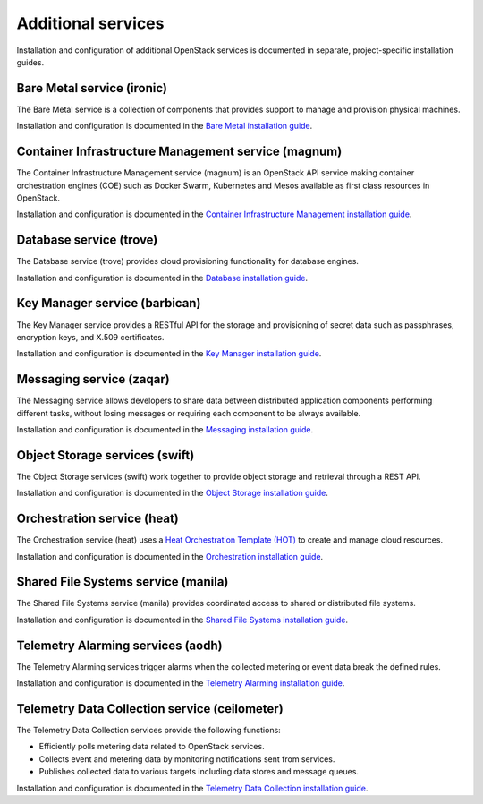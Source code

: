 .. _additional-services:

===================
Additional services
===================

Installation and configuration of additional OpenStack services is documented
in separate, project-specific installation guides.

Bare Metal service (ironic)
===========================

The Bare Metal service is a collection of components that provides
support to manage and provision physical machines.

Installation and configuration is documented in the
`Bare Metal installation guide
<http://docs.openstack.org/project-install-guide/baremetal/newton/>`_.

Container Infrastructure Management service (magnum)
====================================================

The Container Infrastructure Management service (magnum) is an OpenStack API
service making container orchestration engines (COE) such as Docker Swarm,
Kubernetes and Mesos available as first class resources in OpenStack.

Installation and configuration is documented in the
`Container Infrastructure Management installation guide
<http://docs.openstack.org/project-install-guide/container-infrastructure-management/newton/>`_.

Database service (trove)
========================

The Database service (trove) provides cloud provisioning functionality for
database engines.

Installation and configuration is documented in the
`Database installation guide
<http://docs.openstack.org/project-install-guide/database/newton/>`_.

Key Manager service (barbican)
==============================

The Key Manager service provides a RESTful API for the storage and provisioning
of secret data such as passphrases, encryption keys, and X.509 certificates.

Installation and configuration is documented in the
`Key Manager installation guide
<http://docs.openstack.org/project-install-guide/key-manager/newton/>`_.

Messaging service (zaqar)
=========================

The Messaging service allows developers to share data between distributed
application components performing different tasks, without losing messages or
requiring each component to be always available.

Installation and configuration is documented in the
`Messaging installation guide
<http://docs.openstack.org/project-install-guide/messaging/newton/>`_.

Object Storage services (swift)
===============================

The Object Storage services (swift) work together to provide object storage and
retrieval through a REST API.

Installation and configuration is documented in the
`Object Storage installation guide
<http://docs.openstack.org/project-install-guide/object-storage/newton/>`_.

Orchestration service (heat)
============================

The Orchestration service (heat) uses a
`Heat Orchestration Template (HOT)
<http://docs.openstack.org/developer/heat/template_guide/hot_guide.html>`_
to create and manage cloud resources.

Installation and configuration is documented in the
`Orchestration installation guide
<http://docs.openstack.org/project-install-guide/orchestration/newton/>`_.

Shared File Systems service (manila)
====================================

The Shared File Systems service (manila) provides coordinated access to shared
or distributed file systems.

Installation and configuration is documented in the
`Shared File Systems installation guide
<http://docs.openstack.org/project-install-guide/shared-file-systems/newton/>`_.

Telemetry Alarming services (aodh)
==================================

The Telemetry Alarming services trigger alarms when the collected metering or
event data break the defined rules.

Installation and configuration is documented in the
`Telemetry Alarming installation guide
<http://docs.openstack.org/project-install-guide/telemetry-alarming/newton/>`_.

Telemetry Data Collection service (ceilometer)
==============================================

The Telemetry Data Collection services provide the following functions:

* Efficiently polls metering data related to OpenStack services.
* Collects event and metering data by monitoring notifications sent from
  services.
* Publishes collected data to various targets including data stores and message
  queues.

Installation and configuration is documented in the
`Telemetry Data Collection installation guide
<http://docs.openstack.org/project-install-guide/telemetry/newton/>`_.
